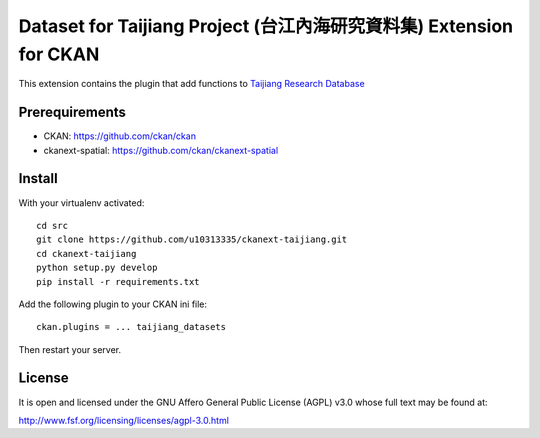 =====================================================================
Dataset for Taijiang Project (台江內海研究資料集) Extension for CKAN
=====================================================================


This extension contains the plugin that add functions to `Taijiang Research Database <http://taijiang.tw>`_


Prerequirements
----------------

- CKAN: https://github.com/ckan/ckan
- ckanext-spatial: https://github.com/ckan/ckanext-spatial


Install
--------

With your virtualenv activated:

::

   cd src
   git clone https://github.com/u10313335/ckanext-taijiang.git
   cd ckanext-taijiang
   python setup.py develop
   pip install -r requirements.txt

Add the following plugin to your CKAN ini file:

::

   ckan.plugins = ... taijiang_datasets

Then restart your server.


License
--------

It is open and licensed under the GNU Affero General Public License (AGPL) v3.0
whose full text may be found at:

http://www.fsf.org/licensing/licenses/agpl-3.0.html
